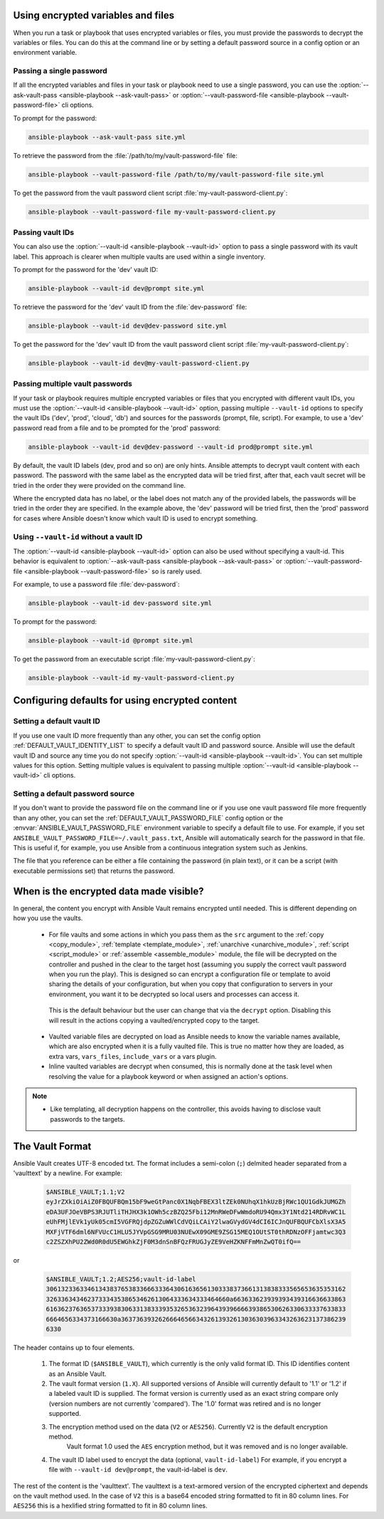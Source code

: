.. _vault_using_encrypted_content:
.. _playbooks_vault:
.. _providing_vault_passwords:

Using encrypted variables and files
===================================

When you run a task or playbook that uses encrypted variables or files, you must provide the passwords to decrypt the variables or files. You can do this at the command line or by setting a default password source in a config option or an environment variable.

Passing a single password
-------------------------

If all the encrypted variables and files in your task or playbook need to use a single password, you can use the :option:`--ask-vault-pass <ansible-playbook --ask-vault-pass>` or :option:`--vault-password-file <ansible-playbook --vault-password-file>` cli options.

To prompt for the password:

.. code-block:: bash

    ansible-playbook --ask-vault-pass site.yml

To retrieve the password from the :file:`/path/to/my/vault-password-file` file:

.. code-block:: bash

    ansible-playbook --vault-password-file /path/to/my/vault-password-file site.yml

To get the password from the vault password client script :file:`my-vault-password-client.py`:

.. code-block:: bash

    ansible-playbook --vault-password-file my-vault-password-client.py


.. _specifying_vault_ids:

Passing vault IDs
-----------------

You can also use the :option:`--vault-id <ansible-playbook --vault-id>` option to pass a single password with its vault label. This approach is clearer when multiple vaults are used within a single inventory.

To prompt for the password for the 'dev' vault ID:

.. code-block:: bash

    ansible-playbook --vault-id dev@prompt site.yml

To retrieve the password for the 'dev' vault ID from the :file:`dev-password` file:

.. code-block:: bash

    ansible-playbook --vault-id dev@dev-password site.yml

To get the password for the 'dev' vault ID from the vault password client script :file:`my-vault-password-client.py`:

.. code-block:: bash

    ansible-playbook --vault-id dev@my-vault-password-client.py

Passing multiple vault passwords
--------------------------------

If your task or playbook requires multiple encrypted variables or files that you encrypted with different vault IDs, you must use the :option:`--vault-id <ansible-playbook --vault-id>` option, passing multiple ``--vault-id`` options to specify the vault IDs ('dev', 'prod', 'cloud', 'db') and sources for the passwords (prompt, file, script). For example, to use a 'dev' password read from a file and to be prompted for the 'prod' password:

.. code-block:: bash

    ansible-playbook --vault-id dev@dev-password --vault-id prod@prompt site.yml

By default, the vault ID labels (dev, prod and so on) are only hints. Ansible attempts to decrypt vault content with each password. The password with the same label as the encrypted data will be tried first, after that, each vault secret will be tried in the order they were provided on the command line.

Where the encrypted data has no label, or the label does not match any of the provided labels, the passwords will be tried in the order they are specified. In the example above, the 'dev' password will be tried first, then the 'prod' password for cases where Ansible doesn't know which vault ID is used to encrypt something.

Using ``--vault-id`` without a vault ID
---------------------------------------

The :option:`--vault-id <ansible-playbook --vault-id>` option can also be used without specifying a vault-id. This behavior is equivalent to :option:`--ask-vault-pass <ansible-playbook --ask-vault-pass>` or :option:`--vault-password-file <ansible-playbook --vault-password-file>` so is rarely used.

For example, to use a password file :file:`dev-password`:

.. code-block:: bash

    ansible-playbook --vault-id dev-password site.yml

To prompt for the password:

.. code-block:: bash

    ansible-playbook --vault-id @prompt site.yml

To get the password from an executable script :file:`my-vault-password-client.py`:

.. code-block:: bash

    ansible-playbook --vault-id my-vault-password-client.py

Configuring defaults for using encrypted content
================================================

Setting a default vault ID
--------------------------

If you use one vault ID more frequently than any other, you can set the config option :ref:`DEFAULT_VAULT_IDENTITY_LIST` to specify a default vault ID and password source. Ansible will use the default vault ID and source any time you do not specify :option:`--vault-id <ansible-playbook --vault-id>`. You can set multiple values for this option. Setting multiple values is equivalent to passing multiple :option:`--vault-id <ansible-playbook --vault-id>` cli options.

Setting a default password source
---------------------------------

If you don't want to provide the password file on the command line or if you use one vault password file more frequently than any other, you can set the :ref:`DEFAULT_VAULT_PASSWORD_FILE` config option or the :envvar:`ANSIBLE_VAULT_PASSWORD_FILE` environment variable to specify a default file to use. For example, if you set ``ANSIBLE_VAULT_PASSWORD_FILE=~/.vault_pass.txt``, Ansible will automatically search for the password in that file. This is useful if, for example, you use Ansible from a continuous integration system such as Jenkins.

The file that you reference can be either a file containing the password (in plain text), or it can be a script (with executable permissions set) that returns the password.

When is the encrypted data made visible?
========================================

In general, the content you encrypt with Ansible Vault remains encrypted until needed. This is different depending on how you use the vaults.

    * For file vaults and some actions in which you pass them as the ``src`` argument to the :ref:`copy <copy_module>`, :ref:`template <template_module>`, :ref:`unarchive <unarchive_module>`, :ref:`script <script_module>` or :ref:`assemble <assemble_module>` module, the file will be decrypted on the controller and pushed in the clear to the target host (assuming you supply the correct vault password when you run the play). This is designed so can encrypt a configuration file or template to avoid sharing the details of your configuration, but when you copy that configuration to servers in your environment, you want it to be decrypted so local users and processes can access it.
     This is the default behaviour but the user can change that via the ``decrypt`` option. Disabling this  will result in the actions copying a vaulted/encrypted copy to the target.

    * Vaulted variable files are decrypted on load as Ansible needs to know the variable names available, which are also encrypted when it is a fully vaulted file. This is true no matter how they are loaded, as extra vars, ``vars_files``, ``include_vars`` or a vars plugin.

    * Inline vaulted variables are decrypt when consumed, this is normally done at the task level when resolving the value for a playbook keyword or when assigned an action's options.


.. note::

    * Like templating, all decryption happens on the controller, this avoids having to disclose vault passwords to the targets.

.. _vault_format:

The Vault Format
================

Ansible Vault creates UTF-8 encoded txt. The format includes a semi-colon (``;``) delmited header separated from a 'vaulttext' by a newline.
For example:

 .. code-block:: text

    $ANSIBLE_VAULT;1.1;V2
    eyJrZXkiOiAiZ0FBQUFBQm15bF9weGtPanc0X1NqbFBEX3ltZEk0NUhqX1hkUzBjRWc1QU1GdkJUMGZh
    eDA3UFJOeVBPS3RJUTliTHJHX3k1OWh5czBZQ25Fbi12MnRWeDFwWmdoRU94Qmx3Y1Ntd214RDRvWC1L
    eUhFMjlEVk1yUk05cmI5VGFRQjdpZGZuWWlCdVQiLCAiY2lwaGVydGV4dCI6ICJnQUFBQUFCbXlsX3A5
    MXFjVTF6dml6NFVUcC1HLU5JYVpGSG9MRU03NUEwX09GME9ZSG15MEQ1OUtST0thRDNzOFFjamtwc3Q3
    c2ZSZXhPU2ZWd0R0dU5EWGhkZjF0M3dnSnBFQzFRUGJyZE9VeHZKNFFmMnZwQT0ifQ==

or

 .. code-block:: text

    $ANSIBLE_VAULT;1.2;AES256;vault-id-label
    30613233633461343837653833666333643061636561303338373661313838333565653635353162
    3263363434623733343538653462613064333634333464660a663633623939393439316636633863
    61636237636537333938306331383339353265363239643939666639386530626330633337633833
    6664656334373166630a363736393262666465663432613932613036303963343263623137386239
    6330

The header contains up to four elements.

  1. The format ID (``$ANSIBLE_VAULT``), which currently is the only valid format ID. This ID identifies content as an Ansible Vault.

  2. The vault format version (``1.X``). All supported versions of Ansible will currently default to '1.1' or '1.2' if a labeled vault ID is supplied.
     The format version is currently used as an exact string compare only (version numbers are not currently 'compared').
     The '1.0' format was retired and is no longer supported.

  3. The encryption method used on the data (``V2`` or ``AES256``). Currently ``V2`` is the default encryption method.
      Vault format 1.0 used the ``AES`` encryption method, but it was removed and is no longer available.

  4. The vault ID label used to encrypt the data (optional, ``vault-id-label``) For example, if you encrypt a file with ``--vault-id dev@prompt``, the vault-id-label is ``dev``.

The rest of the content is the 'vaulttext'. The vaulttext is a text-armored version of the encrypted ciphertext and depends on the vault method used.
In the case of ``V2`` this is a base64 encoded string formatted to fit in 80 column lines.
For ``AES256`` this is a hexlified string formatted to fit in 80 column lines.
